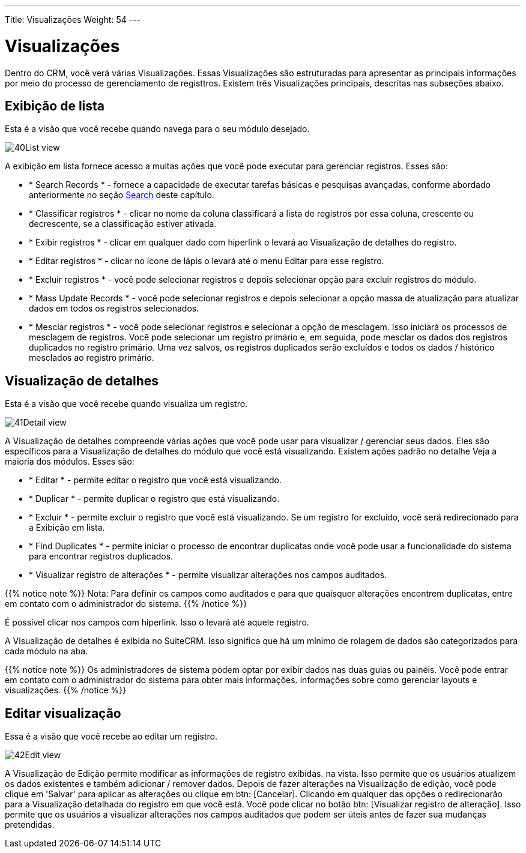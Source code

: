---
Title: Visualizações
Weight: 54
---

:experimental:   ////this is here to allow btn:[]syntax used below

:imagesdir: /images/en/user

:toc:

= Visualizações

Dentro do CRM, você verá várias Visualizações. Essas Visualizações são
estruturadas para apresentar as principais informações por meio do processo de gerenciamento de registtros. Existem três Visualizações principais, descritas nas
subseções abaixo.

== Exibição de lista

Esta é a visão que você recebe quando navega para o seu
módulo desejado.

image:40List_view.png[title="List View"]

A exibição em lista fornece acesso a muitas ações que você pode executar para
gerenciar registros. Esses são:

* * Search Records * - fornece a capacidade de executar tarefas básicas e
pesquisas avançadas, conforme abordado anteriormente no seção link:../search/[Search]
deste capítulo.
* * Classificar registros * - clicar no nome da coluna classificará a lista de registros
por essa coluna, crescente ou decrescente, se a classificação estiver ativada.
* * Exibir registros * - clicar em qualquer dado com hiperlink o levará ao
Visualização de detalhes do registro.
* * Editar registros * - clicar no ícone de lápis o levará até o menu Editar para esse registro.
* * Excluir registros * - você pode selecionar registros e depois selecionar
opção para excluir registros do módulo.
* * Mass Update Records * - você pode selecionar registros e depois selecionar  a opção massa
de atualização para atualizar dados em todos os registros selecionados.
* * Mesclar registros * - você pode selecionar registros e selecionar a opção de mesclagem.
Isso iniciará os processos de mesclagem de registros. Você pode selecionar um registro primário
e, em seguida, pode mesclar os dados dos registros duplicados no
registro primário. Uma vez salvos, os registros duplicados serão excluídos e
todos os dados / histórico mesclados ao registro primário.

== Visualização de detalhes

Esta é a visão que você recebe quando visualiza um registro.

image:41Detail_view.png[title="Detail View"]

A Visualização de detalhes compreende várias ações que você pode usar para
visualizar / gerenciar seus dados. Eles são específicos para a Visualização de detalhes do
módulo que você está visualizando. Existem ações padrão no detalhe
Veja a maioria dos módulos. Esses são:

* * Editar * - permite editar o registro que você está visualizando.
* * Duplicar * - permite duplicar o registro que está visualizando.
* * Excluir * - permite excluir o registro que você está visualizando. Se um registro
for excluído, você será redirecionado para a Exibição em lista.
* * Find Duplicates * - permite iniciar o processo de encontrar duplicatas
onde você pode usar a funcionalidade do sistema para encontrar registros duplicados.
* * Visualizar registro de alterações * - permite visualizar alterações nos campos auditados.

{{% notice note %}}
Nota: Para definir os campos como auditados e para que quaisquer alterações encontrem duplicatas,
entre em contato com o administrador do sistema.
{{% /notice %}}

É possível clicar nos campos com hiperlink. Isso o levará até aquele
registro.

A Visualização de detalhes é exibida no SuiteCRM. Isso significa que há um mínimo
de rolagem de dados são categorizados para cada módulo na aba.

{{% notice note %}}
Os administradores de sistema podem optar por exibir dados nas duas guias
ou painéis. Você pode entrar em contato com o administrador do sistema para obter mais informações.
informações sobre como gerenciar layouts e visualizações.
{{% /notice %}}

== Editar visualização

Essa é a visão que você recebe ao editar um registro.

image:42Edit_view.png[title="Edit View"]

A Visualização de Edição permite modificar as informações de registro exibidas.
na vista. Isso permite que os usuários atualizem os dados existentes e também
adicionar / remover dados. Depois de fazer alterações na Visualização de edição, você pode
clique em 'Salvar' para aplicar as alterações ou clique em btn: [Cancelar]. Clicando em
qualquer das opções o redirecionarão para a Visualização detalhada do registro em que você está.
Você pode clicar no botão btn: [Visualizar registro de alteração]. Isso permite que os usuários
a visualizar alterações nos campos auditados que podem ser úteis antes de fazer sua
mudanças pretendidas.
